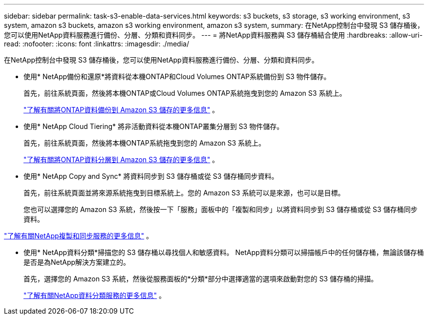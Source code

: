 ---
sidebar: sidebar 
permalink: task-s3-enable-data-services.html 
keywords: s3 buckets, s3 storage, s3 working environment, s3 system, amazon s3 buckets, amazon s3 working environment, amazon s3 system, 
summary: 在NetApp控制台中發現 S3 儲存桶後，您可以使用NetApp資料服務進行備份、分層、分類和資料同步。 
---
= 將NetApp資料服務與 S3 儲存桶結合使用
:hardbreaks:
:allow-uri-read: 
:nofooter: 
:icons: font
:linkattrs: 
:imagesdir: ./media/


[role="lead"]
在NetApp控制台中發現 S3 儲存桶後，您可以使用NetApp資料服務進行備份、分層、分類和資料同步。

* 使用* NetApp備份和還原*將資料從本機ONTAP和Cloud Volumes ONTAP系統備份到 S3 物件儲存。
+
首先，前往系統頁面，然後將本機ONTAP或Cloud Volumes ONTAP系統拖曳到您的 Amazon S3 系統上。

+
https://docs.netapp.com/us-en/data-services-backup-recovery/concept-ontap-backup-to-cloud.html["了解有關將ONTAP資料備份到 Amazon S3 儲存的更多信息"^] 。

* 使用* NetApp Cloud Tiering* 將非活動資料從本機ONTAP叢集分層到 S3 物件儲存。
+
首先，前往系統頁面，然後將本機ONTAP系統拖曳到您的 Amazon S3 系統上。

+
https://docs.netapp.com/us-en/data-services-cloud-tiering/task-tiering-onprem-aws.html["了解有關將ONTAP資料分層到 Amazon S3 儲存的更多信息"^] 。

* 使用* NetApp Copy and Sync* 將資料同步到 S3 儲存桶或從 S3 儲存桶同步資料。
+
首先，前往系統頁面並將來源系統拖曳到目標系統上。您的 Amazon S3 系統可以是來源，也可以是目標。

+
您也可以選擇您的 Amazon S3 系統，然後按一下「服務」面板中的「複製和同步」以將資料同步到 S3 儲存桶或從 S3 儲存桶同步資料。



https://docs.netapp.com/us-en/data-services-copy-sync/concept-cloud-sync.html["了解有關NetApp複製和同步服務的更多信息"^] 。

* 使用* NetApp資料分類*掃描您的 S3 儲存桶以尋找個人和敏感資料。  NetApp資料分類可以掃描帳戶中的任何儲存桶，無論該儲存桶是否是為NetApp解決方案建立的。
+
首先，選擇您的 Amazon S3 系統，然後從服務面板的*分類*部分中選擇適當的選項來啟動對您的 S3 儲存桶的掃描。

+
https://docs.netapp.com/us-en/data-services-classification/task-scanning-s3.html["了解有關NetApp資料分類服務的更多信息"^] 。


